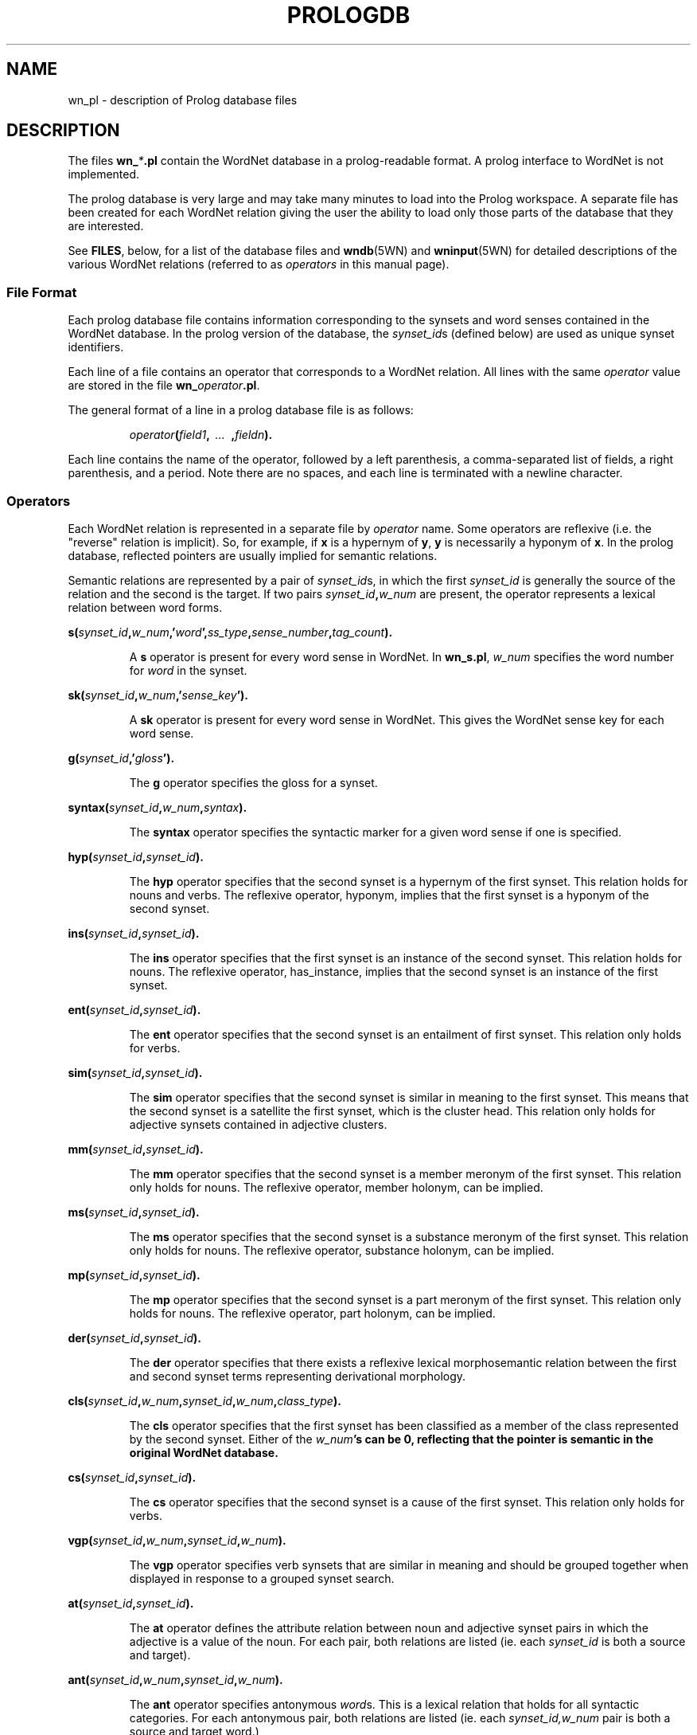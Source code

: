 .\" $Id$
.tr ~
.TH PROLOGDB 5WN "Jun 2021" "WordNet 3.1" "WordNet\(tm File Formats"
.SH NAME
wn_\*.pl \- description of Prolog database files
.SH DESCRIPTION
The files \fBwn_\fR\fI*\fR\fB.pl\fR contain the WordNet database in a
prolog-readable format.  A prolog interface to WordNet is not
implemented.

The prolog database is very large and may take many minutes to load
into the Prolog workspace.  A separate file has been created for each
WordNet relation giving the user the ability to load only those parts
of the database that they are interested.

See \fBFILES\fR, below, for a list of the database files and
.BR wndb (5WN)
and
.BR wninput (5WN) 
for detailed descriptions of the various WordNet relations (referred to
as \fIoperators\fR in this manual page).
.SS File Format
Each prolog database file contains information corresponding to the
synsets and word senses contained in the WordNet database.  In the
prolog version of the database, the \fIsynset_id\fRs (defined below)
are used as unique synset identifiers.

Each line of a file contains an operator that corresponds to a WordNet
relation.  All lines with the same \fIoperator\fR value are stored in
the file \fBwn_\fR\fIoperator\fR\fB.pl\fR.

The general format of a line in a prolog database file is as follows:

.RS
.nf
\fIoperator\fB(\fIfield1\fB,\fI~~...~~\fB,\fIfieldn\fB).\fR
.fi
.RE

Each line contains the name of the operator, followed by a left
parenthesis, a comma-separated list of fields, a right parenthesis,
and a period.  Note there are no spaces, and each line is terminated
with a newline character. 
.SS Operators
Each WordNet relation is represented in a separate file by
\fIoperator\fR name.  Some operators are reflexive (i.e. the "reverse"
relation is implicit).  So, for example, if \fBx\fR is a hypernym of
\fBy\fR, \fBy\fR is necessarily a hyponym of \fBx\fR.  In the prolog
database, reflected pointers are usually implied for semantic
relations.

Semantic relations are represented by a pair of \fIsynset_id\fRs, in
which the first \fIsynset_id\fR is generally the source of the
relation and the second is the target.  If two pairs
\fIsynset_id\fR\fB,\fR\fIw_num\fR are present, the operator represents
a lexical relation between word forms.

.nf
\fBs(\fIsynset_id\fB,\fIw_num\fB,'\fIword\fB',\fIss_type\fB,\fIsense_number\fB,\fItag_count\fB).
.fi
.RS
.PP
A \fBs\fR operator is present for every word sense in WordNet.  In
\fBwn_s.pl\fR, \fIw_num\fR specifies the word number for \fIword\fR in
the synset.
.RE

.nf
\fBsk(\fIsynset_id\fB,\fIw_num\fB,'\fIsense_key\fB').
.fi
.RS
.PP
A \fBsk\fR operator is present for every word sense in WordNet. This gives
the WordNet sense key for each word sense.
.RE

.nf
\fBg(\fIsynset_id\fB,'\fIgloss\fB').
.fi
.RS
.PP
The \fBg\fR operator specifies the gloss for a synset.  
.RE

.nf
\fBsyntax(\fIsynset_id\fB,\fIw_num\fB,\fIsyntax\fB).
.fi
.RS
.PP
The \fBsyntax\fR operator specifies the syntactic marker for a given word sense
if one is specified.
.RE

.nf
\fBhyp(\fIsynset_id\fB,\fIsynset_id\fB).
.fi
.RS
.PP
The \fBhyp\fR operator specifies that the second synset is a
hypernym of the first synset.  This relation holds for nouns and
verbs.  The reflexive operator, hyponym, implies that the first
synset is a hyponym of the second synset.
.RE

.nf
\fBins(\fIsynset_id\fB,\fIsynset_id\fB).
.fi
.RS
.PP
The \fBins\fR operator specifies that the first synset is an
instance of the second synset. This relation holds for nouns. The reflexive
operator, has_instance, implies that the second synset is an instance of the
first synset.
.RE

.nf
\fBent(\fIsynset_id\fB,\fIsynset_id\fB).
.fi
.RS
.PP
The \fBent\fR operator specifies that the second synset is
an entailment of first synset.  This relation only holds for verbs.
.RE

.nf
\fBsim(\fIsynset_id\fB,\fIsynset_id\fB).
.fi
.RS
.PP
The \fBsim\fR operator specifies that the second synset is similar in
meaning to the first synset.  This means that the second synset is a
satellite the first synset, which is the cluster head.  This relation
only holds for adjective synsets contained in adjective clusters.
.RE

.nf
\fBmm(\fIsynset_id\fB,\fIsynset_id\fB).
.fi
.RS
.PP
The \fBmm\fR operator specifies that the second synset is a
member meronym of the first synset.  This relation only holds for
nouns.  The reflexive operator, member holonym, can be implied.
.RE

.nf
\fBms(\fIsynset_id\fB,\fIsynset_id\fB).
.fi
.RS
.PP
The \fBms\fR operator specifies that the second synset is a
substance meronym of the first synset.  This relation only holds for
nouns.  The reflexive operator, substance holonym, can be implied.
.RE

.nf
\fBmp(\fIsynset_id\fB,\fIsynset_id\fB).
.fi
.RS
.PP
The \fBmp\fR operator specifies that the second synset is a
part meronym of the first synset.  This relation only holds for
nouns.  The reflexive operator, part holonym, can be implied.
.RE

.nf
\fBder(\fIsynset_id\fB,\fIsynset_id\fB).
.fi
.RS
.PP
The \fBder\fR operator specifies that there exists a reflexive lexical
morphosemantic relation between the first and second synset terms
representing derivational morphology.
.RE

.nf
\fBcls(\fIsynset_id\fB,\fIw_num\fB,\fIsynset_id\fB,\fIw_num\fB,\fIclass_type\fB).
.fi
.RS
.PP
The \fBcls\fR operator specifies that the first synset has been
classified as a member of the class represented by the second synset. Either of
the \fIw_num\fB's can be 0, reflecting that the pointer is semantic in the
original WordNet database.
.RE

.nf
\fBcs(\fIsynset_id\fB,\fIsynset_id\fB).
.fi
.RS
.PP
The \fBcs\fR operator specifies that the second synset is a cause
of the first synset.  This relation only holds for verbs.
.RE

.nf
\fBvgp(\fIsynset_id\fB,\fIw_num\fB,\fIsynset_id\fB,\fIw_num\fB).
.fi
.RS
.PP
The \fBvgp\fR operator specifies verb synsets that are similar in
meaning and should be grouped together when displayed in response to a
grouped synset search.
.RE

.nf
\fBat(\fIsynset_id\fB,\fIsynset_id\fB).
.fi
.RS
.PP
The \fBat\fR operator defines the attribute relation between noun and
adjective synset pairs in which the adjective is a value of the noun.
For each pair, both relations are listed (ie. each \fIsynset_id\fR is
both a source and target).
.RE

.nf
\fBant(\fIsynset_id\fB,\fIw_num\fB,\fIsynset_id\fB,\fIw_num\fB).
.fi
.RS
.PP
The \fBant\fR operator specifies antonymous \fIword\fRs.  This is a
lexical relation that holds for all syntactic categories.  For each
antonymous pair, both relations are listed (ie. each
\fIsynset_id,w_num\fR pair is both a source and target word.)
.RE

.nf
\fBsa(\fIsynset_id\fB,\fIw_num\fB,\fIsynset_id\fB,\fIw_num\fB).
.fi
.RS
.PP
The \fBsa\fR operator specifies that additional information about the
first word can be obtained by seeing the second word.  This
operator is only defined for verbs and adjectives.  There is no reflexive
relation (ie. it cannot be inferred that the additional information
about the second word can be obtained from the first word).
.RE

.nf
\fBppl(\fIsynset_id\fB,\fIw_num\fB,\fIsynset_id\fB,\fIw_num\fB).
.fi
.RS
.PP
The \fBppl\fR operator specifies that the adjective first word is a
participle of the verb second word.  The reflexive operator can be
implied. 
.RE

.nf
\fBper(\fIsynset_id\fB,\fIw_num\fB,\fIsynset_id\fB,\fIw_num\fB).
.fi
.RS
.PP
The \fBper\fR operator specifies two different relations based on the
parts of speech involved.  If the first word is in an adjective
synset, that word pertains to either the noun or adjective second
word.  If the first word is in an adverb synset, that word is derived
from the adjective second word.
.RE

.nf
\fBfr(\fIsynset_id\fB,\fIw_num\fB,\fIf_num\fB).
.fi
.RS
.PP
The \fBfr\fR operator specifies a generic sentence frame for one or
all words in a synset.  The operator is defined only for verbs.
.RE
.SS Field Definitions
A \fIsynset_id\fR is a nine byte field in which the first
byte defines the syntactic category of the synset and the remaining
eight bytes are a \fIsynset_offset\fR, as defined in 
.BR wndb (5WN),
indicating the byte offset in the \fBdata.\fR\fIpos\fR file that
corresponds to the syntactic category.

The syntactic category is encoded as:  

.RS
.nf
\fB1\fR	NOUN
\fB2\fR	VERB
\fB3\fR	ADJECTIVE
\fB4\fR	ADVERB
.fi
.RE

\fIw_num\fR, if present, indicates which word in the synset is being
referred to.  Word numbers are assigned to the \fIword\fR fields in a
synset, from left to right, beginning with 1.  When used to represent
lexical WordNet relations \fIw_num\fR may be 0, indicating that the
relation holds for all words in the synset indicated by the preceding
\fIsynset_id\fR.  See
.BR wninput (5WN)
for a discussion of semantic and lexical relations.

\fIss_type\fR is a one character code indicating the synset type:

.RS
.nf
\fBn\fR	NOUN
\fBv\fR	VERB
\fBa\fR	ADJECTIVE
\fBs\fR	ADJECTIVE~SATELLITE
\fBr\fR	ADVERB
.fi
.RE

\fIsense_number\fR specifies the sense number of the word, within the
part of speech encoded in the \fIsynset_id\fR, in the WordNet
database.

\fIword\fR is the ASCII text of the word as entered in the synset by
the lexicographer. The text of the word is case sensitive.  An adjective
\fIword\fR is immediately followed by a syntactic marker if one was
specified in the lexicographer file.

\fIsense_key\fR specifies the WordNet sense key for a given word sense. See
.BR senseidx (5WN)
for the specifications.

\fIsyntax\fR is the syntactic marker for a given adjective sense if one
was specified in the input files. See
.BR wninput (5WN)
for a list of the syntactic markers. Note that in the Prolog database, the
parentheses are not included.

Each synset has a \fIgloss\fR that contains a definition and one or
more example sentences.

\fIclass_type\fR indicates whether the classification
relation represented is topical, usage, or regional, as indicated by
the \fIclass_type\fR of \fBt\fR, \fBu\fR, or \fBr\fR, respectively.

\fIf_num\fR specifies the generic sentence frame number for word
\fIw_num\fR in the synset indicated by \fIsynset_id\fR.  Note that
when \fIw_num\fR is \fB0\fR, the frame number applies to all words in
the synset.  If non-zero, the frame applies to that word in the
synset.

In WordNet, sense numbers are assigned as described in 
.BR wndb (5WN).
\fItag_count\fR is the number of times the sense was tagged in the
Semantic Concordances, and \fB0\fR if it was not instantiated.
.SH NOTES
Since single forward quotes are used to enclose character strings,
single quote characters found in \fIword\fR and \fIgloss\fR fields are
represented as two adjacent single quote characters.

The load time can be greatly reduced by creating "object language"
versions of the files, an option that is supported by some
implementations, such as Quintus Prolog. 
.SH ENVIRONMENT VARIABLES (UNIX)
.TP 20
.B WNHOME
Base directory for WordNet.  Default is
\fB/usr/local/WordNet-3.1\fR.
.SH REGISTRY (WINDOWS)
.TP 20
.B HKEY_LOCAL_MACHINE\eSOFTWARE\eWordNet\e2.1\eWNHome
Base directory for WordNet.  Default is
\fBC:\eProgram~Files\eWordNet\e2.1\fR.
.SH FILES
All files are in \fBWNHOME/prolog\fR on Unix platforms and
\fBWNHome\eprolog\fR on Windows platforms
.TP 20
.B wn_s.pl
synset pointers
.TP 20
.B wn_sk.pl
sense keys
.TP 20
.B wn_syntax.pl
syntactic markers
.TP 20
.B wn_g.pl
gloss pointers
.TP 20
.B wn_hyp.pl
hypernym pointers
.TP 20
.B wn_ins.pl
instance pointers
.TP 20
.B wn_ent.pl
entailment pointers
.TP 20
.B wn_sim.pl
similar pointers
.TP 20
.B wn_mm.pl
member meronym pointers
.TP 20
.B wn_ms.pl
substance meronym pointers
.TP 20
.B wn_mp.pl
part meronym pointers
.TP 20
.B wn_der.pl
derivational morphology pointers
.TP 20
.B wn_cls.pl
class (domain) pointers
.TP 20
.B wn_cs.pl
cause pointers
.TP 20
.B wn_vgp.pl
grouped verb pointers
.TP 20
.B wn_at.pl
attribute pointers
.TP 20
.B wn_ant.pl
antonym pointers
.TP 20
.B wn_sa.pl
see also pointers 
.TP 20
.B wn_ppl.pl
participle pointers
.TP 20
.B wn_per.pl
pertainym pointers
.TP 20
.B wn_fr.pl
frame pointers
.SH SEE ALSO
.BR wndb (5WN),
.BR wninput (5WN),
.BR senseidx (5WN),
.BR wngroups (7WN),
.BR wnpkgs (7WN).
